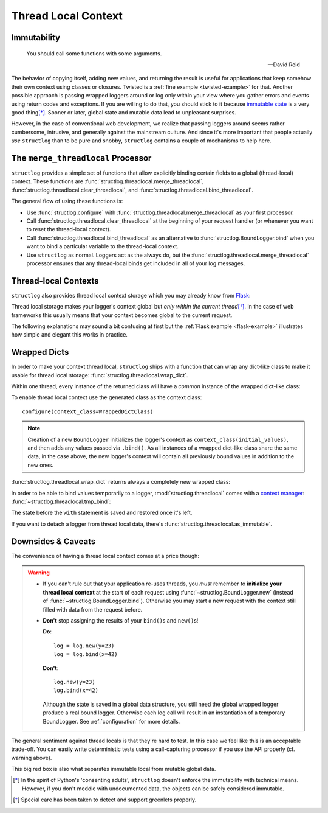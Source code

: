 .. _threadlocal:

Thread Local Context
====================

.. testsetup:: *

   import structlog
   structlog.configure(
       processors=[structlog.processors.KeyValueRenderer()],
   )

.. testcleanup:: *

   import structlog
   structlog.reset_defaults()


Immutability
------------

   You should call some functions with some arguments.

   ---David Reid

The behavior of copying itself, adding new values, and returning the result is useful for applications that keep somehow their own context using classes or closures.
Twisted is a :ref:`fine example <twisted-example>` for that.
Another possible approach is passing wrapped loggers around or log only within your view where you gather errors and events using return codes and exceptions.
If you are willing to do that, you should stick to it because `immutable state <https://en.wikipedia.org/wiki/Immutable_object>`_ is a very good thing\ [*]_.
Sooner or later, global state and mutable data lead to unpleasant surprises.

However, in the case of conventional web development, we realize that passing loggers around seems rather cumbersome, intrusive, and generally against the mainstream culture.
And since it's more important that people actually *use* ``structlog`` than to be pure and snobby, ``structlog`` contains a couple of mechanisms to help here.


The ``merge_threadlocal`` Processor
-----------------------------------

``structlog`` provides a simple set of functions that allow explicitly binding certain fields to a global (thread-local) context.
These functions are :func:`structlog.threadlocal.merge_threadlocal`, :func:`structlog.threadlocal.clear_threadlocal`, and :func:`structlog.threadlocal.bind_threadlocal`.

The general flow of using these functions is:

- Use :func:`structlog.configure` with :func:`structlog.threadlocal.merge_threadlocal` as your first processor.
- Call :func:`structlog.threadlocal.clear_threadlocal` at the beginning of your request handler (or whenever you want to reset the thread-local context).
- Call :func:`structlog.threadlocal.bind_threadlocal` as an alternative to :func:`structlog.BoundLogger.bind` when you want to bind a particular variable to the thread-local context.
- Use ``structlog`` as normal.
  Loggers act as the always do, but the :func:`structlog.threadlocal.merge_threadlocal` processor ensures that any thread-local binds get included in all of your log messages.

.. doctest::

   >>> from structlog.threadlocal import (
   ...     bind_threadlocal,
   ...     clear_threadlocal,
   ...     merge_threadlocal,
   ... )
   >>> from structlog import configure
   >>> configure(
   ...     processors=[
   ...         merge_threadlocal,
   ...         structlog.processors.KeyValueRenderer(),
   ...     ]
   ... )
   >>> log = structlog.get_logger()
   >>> # At the top of your request handler (or, ideally, some general
   >>> # middleware), clear the threadlocal context and bind some common
   >>> # values:
   >>> clear_threadlocal()
   >>> bind_threadlocal(a=1)
   >>> # Then use loggers as per normal
   >>> # (perhaps by using structlog.get_logger() to create them).
   >>> log.msg("hi")
   a=1 event='hi'
   >>> # And when we clear the threadlocal state again, it goes away.
   >>> clear_threadlocal()
   >>> log.msg("hi there")
   event='hi there'


Thread-local Contexts
---------------------

``structlog`` also provides thread local context storage which you may already know from `Flask <https://flask.palletsprojects.com/en/master/design/#thread-locals>`_:

Thread local storage makes your logger's context global but *only within the current thread*\ [*]_.
In the case of web frameworks this usually means that your context becomes global to the current request.

The following explanations may sound a bit confusing at first but the :ref:`Flask example <flask-example>` illustrates how simple and elegant this works in practice.


Wrapped Dicts
-------------

In order to make your context thread local, ``structlog`` ships with a function that can wrap any dict-like class to make it usable for thread local storage: :func:`structlog.threadlocal.wrap_dict`.

Within one thread, every instance of the returned class will have a *common* instance of the wrapped dict-like class:

.. doctest::

   >>> from structlog.threadlocal import wrap_dict
   >>> WrappedDictClass = wrap_dict(dict)
   >>> d1 = WrappedDictClass({"a": 1})
   >>> d2 = WrappedDictClass({"b": 2})
   >>> d3 = WrappedDictClass()
   >>> d3["c"] = 3
   >>> d1 is d3
   False
   >>> d1 == d2 == d3 == WrappedDictClass()
   True
   >>> d3  # doctest: +ELLIPSIS
   <WrappedDict-...({'a': 1, 'b': 2, 'c': 3})>


To enable thread local context use the generated class as the context class::

   configure(context_class=WrappedDictClass)

.. note::
   Creation of a new ``BoundLogger`` initializes the logger's context as ``context_class(initial_values)``, and then adds any values passed via ``.bind()``.
   As all instances of a wrapped dict-like class share the same data, in the case above, the new logger's context will contain all previously bound values in addition to the new ones.

:func:`structlog.threadlocal.wrap_dict` returns always a completely *new* wrapped class:

.. doctest::

   >>> from structlog.threadlocal import wrap_dict
   >>> WrappedDictClass = wrap_dict(dict)
   >>> AnotherWrappedDictClass = wrap_dict(dict)
   >>> WrappedDictClass() != AnotherWrappedDictClass()
   True
   >>> WrappedDictClass.__name__  # doctest: +SKIP
   WrappedDict-41e8382d-bee5-430e-ad7d-133c844695cc
   >>> AnotherWrappedDictClass.__name__   # doctest: +SKIP
   WrappedDict-e0fc330e-e5eb-42ee-bcec-ffd7bd09ad09


In order to be able to bind values temporarily to a logger, :mod:`structlog.threadlocal` comes with a `context manager <https://docs.python.org/2/library/stdtypes.html#context-manager-types>`_: :func:`~structlog.threadlocal.tmp_bind`\ :

.. testsetup:: ctx

   from structlog import PrintLogger, wrap_logger
   from structlog.threadlocal import tmp_bind, wrap_dict
   WrappedDictClass = wrap_dict(dict)
   log = wrap_logger(PrintLogger(), context_class=WrappedDictClass)

.. doctest:: ctx

   >>> log.bind(x=42)  # doctest: +ELLIPSIS
   <BoundLogger(context=<WrappedDict-...({'x': 42})>, ...)>
   >>> log.msg("event!")
   x=42 event='event!'
   >>> with tmp_bind(log, x=23, y="foo") as tmp_log:
   ...     tmp_log.msg("another event!")
   x=23 y='foo' event='another event!'
   >>> log.msg("one last event!")
   x=42 event='one last event!'

The state before the ``with`` statement is saved and restored once it's left.

If you want to detach a logger from thread local data, there's :func:`structlog.threadlocal.as_immutable`.


Downsides & Caveats
-------------------

The convenience of having a thread local context comes at a price though:

.. warning::
   - If you can't rule out that your application re-uses threads, you *must* remember to **initialize your thread local context** at the start of each request using :func:`~structlog.BoundLogger.new` (instead of :func:`~structlog.BoundLogger.bind`).
     Otherwise you may start a new request with the context still filled with data from the request before.
   - **Don't** stop assigning the results of your ``bind()``\ s and ``new()``\ s!

     **Do**::

      log = log.new(y=23)
      log = log.bind(x=42)

     **Don't**::

      log.new(y=23)
      log.bind(x=42)

     Although the state is saved in a global data structure, you still need the global wrapped logger produce a real bound logger.
     Otherwise each log call will result in an instantiation of a temporary BoundLogger.
     See :ref:`configuration` for more details.

The general sentiment against thread locals is that they're hard to test.
In this case we feel like this is an acceptable trade-off.
You can easily write deterministic tests using a call-capturing processor if you use the API properly (cf. warning above).

This big red box is also what separates immutable local from mutable global data.


.. [*] In the spirit of Python's 'consenting adults', ``structlog`` doesn't enforce the immutability with technical means.
   However, if you don't meddle with undocumented data, the objects can be safely considered immutable.

.. [*] Special care has been taken to detect and support greenlets properly.
